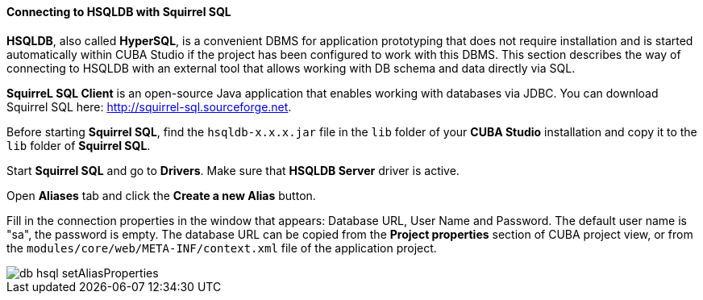 :sourcesdir: ../../../../source

[[db_hsql_connect]]
==== Connecting to HSQLDB with Squirrel SQL

*HSQLDB*, also called *HyperSQL*, is a convenient DBMS for application prototyping that does not require installation and is started automatically within CUBA Studio if the project has been configured to work with this DBMS. This section describes the way of connecting to HSQLDB with an external tool that allows working with DB schema and data directly via SQL.

*SquirreL SQL Client* is an open-source Java application that enables working with databases via JDBC. You can download Squirrel SQL here: http://squirrel-sql.sourceforge.net.

Before starting *Squirrel SQL*, find the `hsqldb-x.x.x.jar` file in the `lib` folder of your *CUBA Studio* installation and copy it to the `lib` folder of *Squirrel SQL*.

Start *Squirrel SQL* and go to *Drivers*. Make sure that *HSQLDB Server* driver is active.

Open *Aliases* tab and click the *Create a new Alias* button.

Fill in the connection properties in the window that appears: Database URL, User Name and Password. The default user name is "sa", the password is empty. The database URL can be copied from the *Project properties* section of CUBA project view, or from the `modules/core/web/META-INF/context.xml` file of the application project.

image::db_hsql_setAliasProperties.png[align="center"]

